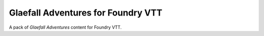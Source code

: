 ===================================
Glaefall Adventures for Foundry VTT
===================================

A pack of *Glaefall Adventures* content for Foundry VTT.
